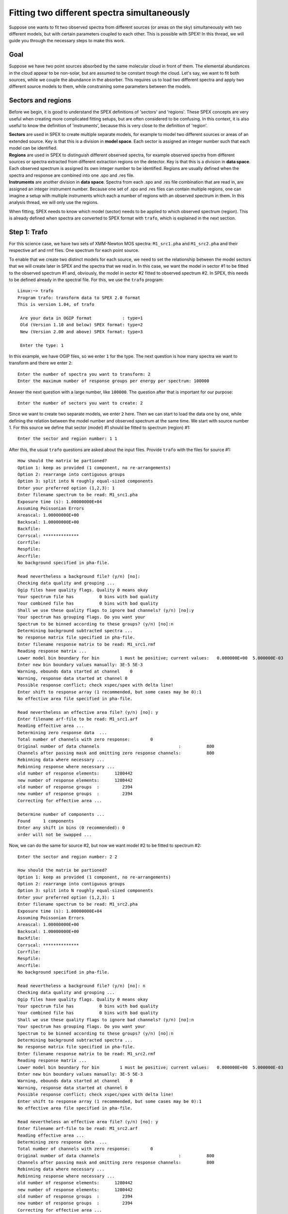 .. _sec::twospec:

.. highlight:: none

Fitting two different spectra simultaneously
============================================

Suppose one wants to fit two observed spectra from different sources (or areas on the sky) simultaneously
with two different models, but with certain parameters coupled to each other. This is possible with SPEX!
In this thread, we will guide you through the necessary steps to make this work.

Goal
----

Suppose we have two point sources absorbed by the same molecular cloud in front of them. The elemental
abundances in the cloud appear to be non-solar, but are assumed to be constant trough the cloud.
Let's say, we want to fit both sources, while we couple the abundance in the absorber. This
requires us to load two different spectra and apply two different source models to them, while
constraining some parameters between the models.

Sectors and regions
-------------------

Before we begin, it is good to understand the SPEX definitions of 'sectors' and 'regions'. These SPEX
concepts are very useful when creating more complicated fitting setups, but are often considered to be
confusing. In this context, it is also useful to know the definition of 'instruments', because this is
very close to the definition of 'region'.

| **Sectors** are used in SPEX to create multiple separate models, for example to model two different sources
  or areas of an extended source. Key is that this is a division in **model space**. Each sector is assigned
  an integer number such that each model can be identified.

| **Regions** are used in SPEX to distinguish different observed spectra, for example observed spectra from
  different sources or spectra extracted from different extraction regions on the detector. Key is that this
  is a division in **data space**. Each observed spectrum is assigned its own integer number to be identified.
  Regions are usually defined when the spectra and response are combined into one .spo and .res file.

| **Instruments** are another division in **data space**. Spectra from each .spo and .res file combination
  that are read in, are assigned an integer instrument number. Because one set of .spo and .res files can
  contain multiple regions, one can imagine a setup with multiple instruments which each a number of regions
  with an observed spectrum in them. In this analysis thread, we will only use the regions.

When fitting, SPEX needs to know which model (sector) needs to be applied to which observed spectrum (region).
This is already defined when spectra are converted to SPEX format with ``trafo``, which is explained in the next
section.

Step 1: Trafo
-------------

For this science case, we have two sets of XMM-Newton MOS spectra: ``M1_src1.pha`` and ``M1_src2.pha`` and their
respective arf and rmf files. One spectrum for each point source.

To enable that we create two distinct models for each source, we need to set the relationship between the
model sectors that we will create later in SPEX and the spectra that we read in. In this case, we want the
model in sector #1 to be fitted to the observed spectrum #1 and, obviously, the model in sector #2 fitted to
observed spectrum #2. In SPEX, this needs to be defined already in the spectral file. For this, we use the
``trafo`` program::

    Linux:~> trafo
    Program trafo: transform data to SPEX 2.0 format
    This is version 1.04, of trafo

     Are your data in OGIP format            : type=1
     Old (Version 1.10 and below) SPEX format: type=2
     New (Version 2.00 and above) SPEX format: type=3

     Enter the type: 1

In this example, we have OGIP files, so we enter ``1`` for the type. The next question is how many spectra
we want to transform and there we enter ``2``::

     Enter the number of spectra you want to transform: 2
     Enter the maximum number of response groups per energy per spectrum: 100000

Answer the next question with a large number, like ``100000``. The question after that is important for our purpose::

     Enter the number of sectors you want to create: 2

Since we want to create two separate models, we enter ``2`` here. Then we can start to load the data one by one,
while defining the relation between the model number and observed spectrum at the same time. We start with source
number 1. For this source we define that sector (model) #1 should be fitted to spectrum (region) #1::

     Enter the sector and region number: 1 1

After this, the usual ``trafo`` questions are asked about the input files. Provide ``trafo`` with the
files for source #1::

     How should the matrix be partioned?
     Option 1: keep as provided (1 component, no re-arrangements)
     Option 2: rearrange into contiguous groups
     Option 3: split into N roughly equal-sized components
     Enter your preferred option (1,2,3): 1
     Enter filename spectrum to be read: M1_src1.pha
     Exposure time (s): 1.00000000E+04
     Assuming Poissonian Errors
     Areascal: 1.00000000E+00
     Backscal: 1.00000000E+00
     Backfile:
     Corrscal: **************
     Corrfile:
     Respfile:
     Ancrfile:
     No background specified in pha-file.

     Read nevertheless a background file? (y/n) [no]:
     Checking data quality and grouping ...
     Ogip files have quality flags. Quality 0 means okay
     Your spectrum file has          0 bins with bad quality
     Your combined file has          0 bins with bad quality
     Shall we use these quality flags to ignore bad channels? (y/n) [no]:y
     Your spectrum has grouping flags. Do you want your
     Spectrum to be binned according to these groups? (y/n) [no]:n
     Determining background subtracted spectra ...
     No response matrix file specified in pha-file.
     Enter filename response matrix to be read: M1_src1.rmf
     Reading response matrix ...
     Lower model bin boundary for bin        1 must be positive; current values:   0.000000E+00  5.000000E-03
     Enter new bin boundary values manually: 3E-5 5E-3
     Warning, ebounds data started at channel    0
     Warning, response data started at channel 0
     Possible response conflict; check xspec/spex with delta line!
     Enter shift to response array (1 recommended, but some cases may be 0):1
     No effective area file specified in pha-file.

     Read nevertheless an effective area file? (y/n) [no]: y
     Enter filename arf-file to be read: M1_src1.arf
     Reading effective area ...
     Determining zero response data  ...
     Total number of channels with zero response:        0
     Original number of data channels                               :          800
     Channels after passing mask and omitting zero response channels:          800
     Rebinning data where necessary ...
     Rebinning response where necessary ...
     old number of response elements:      1280442
     new number of response elements:      1280442
     old number of response groups  :         2394
     new number of response groups  :         2394
     Correcting for effective area ...

     Determine number of components ...
     Found     1 components
     Enter any shift in bins (0 recommended): 0
     order will not be swapped ...

Now, we can do the same for source #2, but now we want model #2 to be fitted to spectrum #2::

     Enter the sector and region number: 2 2

     How should the matrix be partioned?
     Option 1: keep as provided (1 component, no re-arrangements)
     Option 2: rearrange into contiguous groups
     Option 3: split into N roughly equal-sized components
     Enter your preferred option (1,2,3): 1
     Enter filename spectrum to be read: M1_src2.pha
     Exposure time (s): 1.00000000E+04
     Assuming Poissonian Errors
     Areascal: 1.00000000E+00
     Backscal: 1.00000000E+00
     Backfile:
     Corrscal: **************
     Corrfile:
     Respfile:
     Ancrfile:
     No background specified in pha-file.

     Read nevertheless a background file? (y/n) [no]: n
     Checking data quality and grouping ...
     Ogip files have quality flags. Quality 0 means okay
     Your spectrum file has          0 bins with bad quality
     Your combined file has          0 bins with bad quality
     Shall we use these quality flags to ignore bad channels? (y/n) [no]:n
     Your spectrum has grouping flags. Do you want your
     Spectrum to be binned according to these groups? (y/n) [no]:n
     Determining background subtracted spectra ...
     No response matrix file specified in pha-file.
     Enter filename response matrix to be read: M1_src2.rmf
     Reading response matrix ...
     Lower model bin boundary for bin        1 must be positive; current values:   0.000000E+00  5.000000E-03
     Enter new bin boundary values manually: 3E-5 5E-3
     Warning, ebounds data started at channel    0
     Warning, response data started at channel 0
     Possible response conflict; check xspec/spex with delta line!
     Enter shift to response array (1 recommended, but some cases may be 0):1
     No effective area file specified in pha-file.

     Read nevertheless an effective area file? (y/n) [no]: y
     Enter filename arf-file to be read: M1_src2.arf
     Reading effective area ...
     Determining zero response data  ...
     Total number of channels with zero response:        0
     Original number of data channels                               :          800
     Channels after passing mask and omitting zero response channels:          800
     Rebinning data where necessary ...
     Rebinning response where necessary ...
     old number of response elements:      1280442
     new number of response elements:      1280442
     old number of response groups  :         2394
     new number of response groups  :         2394
     Correcting for effective area ...

     Determine number of components ...
     Found     1 components
     Enter any shift in bins (0 recommended): 0
     order will not be swapped ...

Finally, we need to provide the file names for the .spo and .res files (M1)::

     Enter filename spectrum to be saved (without .spo): M1
     Enter filename response to be saved (without .res): M1
     Final number of response elements:  2560884

We now have the observed spectra in a data file that we can use in SPEX.

Step 2: SPEX
------------

Let's first load the data into SPEX and see how they look::

    Linux:~> spex
     Welcome user to SPEX version 3.06.00

     Currently using SPEXACT version 2.07.00. Type `help var calc` for details.

    SPEX> data M1 M1
    SPEX> plot dev xs
    SPEX> plot type data
    SPEX> plot x log
    SPEX> plot y log
    SPEX> pl rx 0.4:10
    SPEX> pl ry 1E-4:10.
    SPEX> pl

.. figure:: twospec_1.gif
   :width: 600

Now, we ignore the parts of the spectra that are not well calibrated or contain too little photons::

    SPEX> ign 0.0:0.4 un k
    SPEX> ign 10:100 un k

To keep this thread focused on the method to fit two different spectra, we chose to keep the models simple.
Both sources consist of an absorbed powerlaw (with different slope and normalisation), but both absorbed
by the same molecular cloud. Now, we need to define the model for both the sectors we intent to use::

    SPEX> com hot
     You have defined    1 component.
    SPEX> com po
     You have defined    2 components.
    SPEX> com rel 2 1
    SPEX> sector new
    There are 2 sectors
    SPEX> com 2 hot
     You have defined    1 component.
    SPEX> com 2 po
     You have defined    2 components.
    SPEX> com rel 2 2 1
    SPEX> model show
    --------------------------------------------------------------------------------
     Number of sectors         :     2
     Sector:    1 Number of model components:     2
        Nr.    1: hot
        Nr.    2: pow [1 ]
     Sector:    2 Number of model components:     2
        Nr.    1: hot
        Nr.    2: pow [1 ]

The absorption by the molecular cloud is done with the ``hot`` component and the power law using ``pow``. Using
the ``model show`` command, we can see how the models are built up for each sector.

Note that in the case above, where the components in both sectors are the same, we could have used the command
``sector copy`` to copy the contents of sector #1 into sector #2. This would have saved us a couple of lines
of commands.

Let's have a look at how this shows in the ``par show`` command::

    SPEX> par show
    --------------------------------------------------------------------------------------------------
    sect comp mod  acro parameter with unit     value      status    minimum   maximum lsec lcom lpar

       1    1 hot  nh   X-Column (1E28/m**2)  1.000000     thawn     0.0      1.00E+20
       1    1 hot  t    Temperature (keV)     1.000000     thawn    2.00E-04  1.00E+03
       1    1 hot  rt   T(balance) / T(spec)  1.000000     frozen   1.00E-04  1.00E+04
       1    1 hot  fcov Covering fraction     1.000000     frozen    0.0       1.0
       1    1 hot  v    RMS Velocity (km/s)   100.0000     frozen    0.0      3.00E+05
       1    1 hot  rms  RMS blend    (km/s)   0.000000     frozen    0.0      1.00E+05
       1    1 hot  dv   Vel. separ. (km/s)    100.0000     frozen    0.0      1.00E+05
       1    1 hot  zv   Average vel. (km/s)   0.000000     frozen  -1.00E+05  1.00E+05
       1    1 hot  ref  Reference atom        1.000000     frozen    1.0       30.
       1    1 hot  01   Abundance H           1.000000     frozen    0.0      1.00E+10
       1    1 hot  02   Abundance He          1.000000     frozen    0.0      1.00E+10
       1    1 hot  03   Abundance Li          1.000000     frozen    0.0      1.00E+10
       1    1 hot  04   Abundance Be          1.000000     frozen    0.0      1.00E+10
       1    1 hot  05   Abundance B           1.000000     frozen    0.0      1.00E+10
       1    1 hot  06   Abundance C           1.000000     frozen    0.0      1.00E+10
       1    1 hot  07   Abundance N           1.000000     frozen    0.0      1.00E+10
       1    1 hot  08   Abundance O           1.000000     frozen    0.0      1.00E+10
       1    1 hot  09   Abundance F           1.000000     frozen    0.0      1.00E+10
       1    1 hot  10   Abundance Ne          1.000000     frozen    0.0      1.00E+10
       1    1 hot  11   Abundance Na          1.000000     frozen    0.0      1.00E+10
       1    1 hot  12   Abundance Mg          1.000000     frozen    0.0      1.00E+10
       1    1 hot  13   Abundance Al          1.000000     frozen    0.0      1.00E+10
       1    1 hot  14   Abundance Si          1.000000     frozen    0.0      1.00E+10
       1    1 hot  15   Abundance P           1.000000     frozen    0.0      1.00E+10
       1    1 hot  16   Abundance S           1.000000     frozen    0.0      1.00E+10
       1    1 hot  17   Abundance Cl          1.000000     frozen    0.0      1.00E+10
       1    1 hot  18   Abundance Ar          1.000000     frozen    0.0      1.00E+10
       1    1 hot  19   Abundance K           1.000000     frozen    0.0      1.00E+10
       1    1 hot  20   Abundance Ca          1.000000     frozen    0.0      1.00E+10
       1    1 hot  21   Abundance Sc          1.000000     frozen    0.0      1.00E+10
       1    1 hot  22   Abundance Ti          1.000000     frozen    0.0      1.00E+10
       1    1 hot  23   Abundance V           1.000000     frozen    0.0      1.00E+10
       1    1 hot  24   Abundance Cr          1.000000     frozen    0.0      1.00E+10
       1    1 hot  25   Abundance Mn          1.000000     frozen    0.0      1.00E+10
       1    1 hot  26   Abundance Fe          1.000000     frozen    0.0      1.00E+10
       1    1 hot  27   Abundance Co          1.000000     frozen    0.0      1.00E+10
       1    1 hot  28   Abundance Ni          1.000000     frozen    0.0      1.00E+10
       1    1 hot  29   Abundance Cu          1.000000     frozen    0.0      1.00E+10
       1    1 hot  30   Abundance Zn          1.000000     frozen    0.0      1.00E+10
       1    1 hot  file File electr.distrib.

       1    2 pow  norm Norm (1E44 ph/s/keV)  1.000000     thawn     0.0      1.00E+20
       1    2 pow  gamm Photon index          2.000000     thawn    -10.       10.
       1    2 pow  dgam Photon index break    0.000000     frozen   -10.       10.
       1    2 pow  e0   Break energy (keV)   1.0000000E+10 frozen    0.0      1.00E+20
       1    2 pow  b    Break strength        0.000000     frozen    0.0       10.
       1    2 pow  type Type of norm          0.000000     frozen    0.0       1.0
       1    2 pow  elow Low flux limit (keV)  2.000000     frozen   1.00E-20  1.00E+10
       1    2 pow  eupp Upp flux limit (keV)  10.00000     frozen   1.00E-20  1.00E+10
       1    2 pow  lum  Luminosity (1E30 W)  2.5786482E-02 frozen    0.0      1.00E+20


       2    1 hot  nh   X-Column (1E28/m**2)  1.000000     thawn     0.0      1.00E+20
       2    1 hot  t    Temperature (keV)     1.000000     thawn    2.00E-04  1.00E+03
       2    1 hot  rt   T(balance) / T(spec)  1.000000     frozen   1.00E-04  1.00E+04
       2    1 hot  fcov Covering fraction     1.000000     frozen    0.0       1.0
       2    1 hot  v    RMS Velocity (km/s)   100.0000     frozen    0.0      3.00E+05
       2    1 hot  rms  RMS blend    (km/s)   0.000000     frozen    0.0      1.00E+05
       2    1 hot  dv   Vel. separ. (km/s)    100.0000     frozen    0.0      1.00E+05
       2    1 hot  zv   Average vel. (km/s)   0.000000     frozen  -1.00E+05  1.00E+05
       2    1 hot  ref  Reference atom        1.000000     frozen    1.0       30.
       2    1 hot  01   Abundance H           1.000000     frozen    0.0      1.00E+10
       2    1 hot  02   Abundance He          1.000000     frozen    0.0      1.00E+10
       2    1 hot  03   Abundance Li          1.000000     frozen    0.0      1.00E+10
       2    1 hot  04   Abundance Be          1.000000     frozen    0.0      1.00E+10
       2    1 hot  05   Abundance B           1.000000     frozen    0.0      1.00E+10
       2    1 hot  06   Abundance C           1.000000     frozen    0.0      1.00E+10
       2    1 hot  07   Abundance N           1.000000     frozen    0.0      1.00E+10
       2    1 hot  08   Abundance O           1.000000     frozen    0.0      1.00E+10
       2    1 hot  09   Abundance F           1.000000     frozen    0.0      1.00E+10
       2    1 hot  10   Abundance Ne          1.000000     frozen    0.0      1.00E+10
       2    1 hot  11   Abundance Na          1.000000     frozen    0.0      1.00E+10
       2    1 hot  12   Abundance Mg          1.000000     frozen    0.0      1.00E+10
       2    1 hot  13   Abundance Al          1.000000     frozen    0.0      1.00E+10
       2    1 hot  14   Abundance Si          1.000000     frozen    0.0      1.00E+10
       2    1 hot  15   Abundance P           1.000000     frozen    0.0      1.00E+10
       2    1 hot  16   Abundance S           1.000000     frozen    0.0      1.00E+10
       2    1 hot  17   Abundance Cl          1.000000     frozen    0.0      1.00E+10
       2    1 hot  18   Abundance Ar          1.000000     frozen    0.0      1.00E+10
       2    1 hot  19   Abundance K           1.000000     frozen    0.0      1.00E+10
       2    1 hot  20   Abundance Ca          1.000000     frozen    0.0      1.00E+10
       2    1 hot  21   Abundance Sc          1.000000     frozen    0.0      1.00E+10
       2    1 hot  22   Abundance Ti          1.000000     frozen    0.0      1.00E+10
       2    1 hot  23   Abundance V           1.000000     frozen    0.0      1.00E+10
       2    1 hot  24   Abundance Cr          1.000000     frozen    0.0      1.00E+10
       2    1 hot  25   Abundance Mn          1.000000     frozen    0.0      1.00E+10
       2    1 hot  26   Abundance Fe          1.000000     frozen    0.0      1.00E+10
       2    1 hot  27   Abundance Co          1.000000     frozen    0.0      1.00E+10
       2    1 hot  28   Abundance Ni          1.000000     frozen    0.0      1.00E+10
       2    1 hot  29   Abundance Cu          1.000000     frozen    0.0      1.00E+10
       2    1 hot  30   Abundance Zn          1.000000     frozen    0.0      1.00E+10
       2    1 hot  file File electr.distrib.

       2    2 pow  norm Norm (1E44 ph/s/keV)  1.000000     thawn     0.0      1.00E+20
       2    2 pow  gamm Photon index          2.000000     thawn    -10.       10.
       2    2 pow  dgam Photon index break    0.000000     frozen   -10.       10.
       2    2 pow  e0   Break energy (keV)   1.0000000E+10 frozen    0.0      1.00E+20
       2    2 pow  b    Break strength        0.000000     frozen    0.0       10.
       2    2 pow  type Type of norm          0.000000     frozen    0.0       1.0
       2    2 pow  elow Low flux limit (keV)  2.000000     frozen   1.00E-20  1.00E+10
       2    2 pow  eupp Upp flux limit (keV)  10.00000     frozen   1.00E-20  1.00E+10
       2    2 pow  lum  Luminosity (1E30 W)  2.5786482E-02 frozen    0.0      1.00E+20


    Instrument     1 region    1 has norm    1.00000E+00 and is frozen
    Instrument     1 region    2 has norm    1.00000E+00 and is frozen

    --------------------------------------------------------------------------------
     Fluxes and restframe luminosities between   2.0000     and    10.000     keV

     sect comp mod   photon flux   energy flux nr of photons    luminosity
                  (phot/m**2/s)      (W/m**2)   (photons/s)           (W)
        1    2 pow   2.963082E-03  2.752802E-18  4.000000E+43  2.578606E+28

        2    2 pow   2.963082E-03  2.752802E-18  4.000000E+43  2.578606E+28

    --------------------------------------------------------------------------------
     Fit method        : Classical Levenberg-Marquardt
     Fit statistic     : C-statistic
     C-statistic       :   2929139.50
     Expected C-stat   :        64.11 +/-        16.31
     Chi-squared value :    158042.30
     Degrees of freedom:         0
     W-statistic       :         0.00

.. figure:: twospec_2.gif
   :width: 600

Obviously, the initial model parameters are quite far off. We also need to fix the hot model to a low temperature
to mimic neutral gas::

    SPEX> par 1 1 t v 2E-4
    SPEX> par 2 1 t v 2E-4
    SPEX> par 1 1 t stat f
    SPEX> par 2 1 t stat f
    SPEX> par 1 1 nh v 1E-3
    SPEX> par 2 1 nh v 1E-3
    SPEX> par 1 2 norm v 1000
    SPEX> par 2 2 norm v 1000
    SPEX> calc
    SPEX> plot

.. figure:: twospec_3.gif
   :width: 600

Now, the model spectrum is much closer to the best solution, so we can attempt a fit::

    SPEX> fit

which provides the following best fit parameters::

    SPEX> par show free
    --------------------------------------------------------------------------------------------------
    sect comp mod  acro parameter with unit     value      status    minimum   maximum lsec lcom lpar

       1    1 hot  nh   X-Column (1E28/m**2) 2.1649615E-04 thawn     0.0      1.00E+20

       1    2 pow  norm Norm (1E44 ph/s/keV)  2507.844     thawn     0.0      1.00E+20
       1    2 pow  gamm Photon index          1.496156     thawn    -10.       10.


       2    1 hot  nh   X-Column (1E28/m**2) 1.5288954E-04 thawn     0.0      1.00E+20

       2    2 pow  norm Norm (1E44 ph/s/keV)  1878.148     thawn     0.0      1.00E+20
       2    2 pow  gamm Photon index          2.292902     thawn    -10.       10.


    Instrument     1 region    1 has norm    1.00000E+00 and is frozen
    Instrument     1 region    2 has norm    1.00000E+00 and is frozen

    --------------------------------------------------------------------------------
     Fluxes and restframe luminosities between   2.0000     and    10.000     keV

     sect comp mod   photon flux   energy flux nr of photons    luminosity
                  (phot/m**2/s)      (W/m**2)   (photons/s)           (W)
        1    2 pow    156.468      1.123012E-13  1.971041E+47  1.413442E+32

        2    2 pow    41.1973      2.504328E-14  5.188680E+46  3.152038E+31

    --------------------------------------------------------------------------------
     Fit method        : Classical Levenberg-Marquardt
     Fit statistic     : C-statistic
     C-statistic       :      1334.89
     Expected C-stat   :      1306.19 +/-        49.94
     Chi-squared value :      1240.11
     Degrees of freedom:      1272
     W-statistic       :         0.00

And plot:

.. figure:: twospec_4.gif
   :width: 600

This fit already looks acceptable, but let's assume that we want to test if the oxygen abundance in the absorber is
consistent with solar. To do this, we can couple the oxygen abundances in the two hot models to each other::

    SPEX> par 2 1 08 couple 1 1 08
    SPEX> par 1 1 08 s t
    SPEX> fit

    SPEX> par show free
    --------------------------------------------------------------------------------------------------
    sect comp mod  acro parameter with unit     value      status    minimum   maximum lsec lcom lpar

       1    1 hot  nh   X-Column (1E28/m**2) 2.1453765E-04 thawn     0.0      1.00E+20
       1    1 hot  08   Abundance O           1.083166     thawn     0.0      1.00E+10

       1    2 pow  norm Norm (1E44 ph/s/keV)  2509.920     thawn     0.0      1.00E+20
       1    2 pow  gamm Photon index          1.496786     thawn    -10.       10.


       2    1 hot  nh   X-Column (1E28/m**2) 1.5155401E-04 thawn     0.0      1.00E+20
       2    1 hot  08   Abundance O           1.083166     frozen    0.0      1.00E+10    1    1 08

       2    2 pow  norm Norm (1E44 ph/s/keV)  1879.305     thawn     0.0      1.00E+20
       2    2 pow  gamm Photon index          2.293384     thawn    -10.       10.


    Instrument     1 region    1 has norm    1.00000E+00 and is frozen
    Instrument     1 region    2 has norm    1.00000E+00 and is frozen

    --------------------------------------------------------------------------------
     Fluxes and restframe luminosities between   2.0000     and    10.000     keV

     sect comp mod   photon flux   energy flux nr of photons    luminosity
                  (phot/m**2/s)      (W/m**2)   (photons/s)           (W)
        1    2 pow    156.456      1.122785E-13  1.970944E+47  1.413182E+32

        2    2 pow    41.1969      2.504092E-14  5.188782E+46  3.151799E+31

    --------------------------------------------------------------------------------
     Fit method        : Classical Levenberg-Marquardt
     Fit statistic     : C-statistic
     C-statistic       :      1334.81
     Expected C-stat   :      1306.19 +/-        49.94
     Chi-squared value :      1239.62
     Degrees of freedom:      1273
     W-statistic       :         0.00

The example above shows that we can couple parameters across sectors to each other and fit them. Although
this may not be a realistic science case, it shows how fitting two different spectra simultaneously can
be done and how parameters of different models can be coupled to each other.

By the way, the oxygen abundance in this example did not turn out to be significantly different from solar
when one calculates the error on oxygen::

    SPEX> error 1 1 08
     parameter          C-stat      Delta          Delta
       value            value       parameter     C-stat
    ----------------------------------------------------
      0.838682         1335.33     -0.244484        0.52
      0.594198         1336.85     -0.488968        2.03
      0.838682         1335.33     -0.244484        0.52
      0.761005         1335.70     -0.322161        0.89
      0.739144         1335.82     -0.344022        1.01
      0.741589         1335.81     -0.341577        0.99
       1.32765         1335.17      0.244484        0.36
       1.57213         1336.28      0.488968        1.46
       1.41755         1335.50      0.334387        0.69
       1.48019         1335.78      0.397026        0.97
       1.48650         1335.82      0.403330        1.00
     Parameter   1    1 08  :    1.0832     Errors:  -0.34158     ,   0.40333

